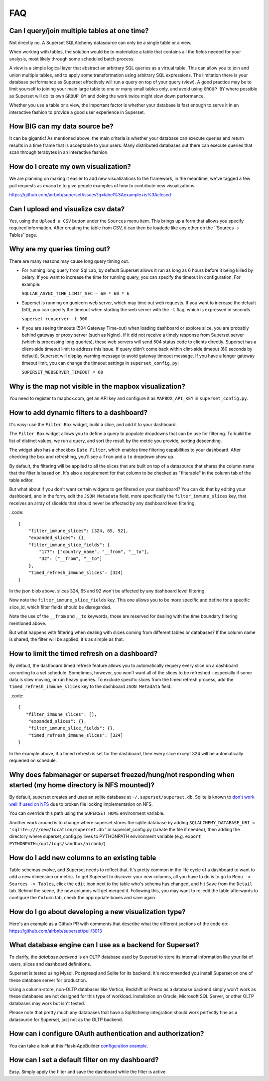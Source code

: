 FAQ
===


Can I query/join multiple tables at one time?
---------------------------------------------
Not directly no. A Superset SQLAlchemy datasource can only be a single table
or a view.

When working with tables, the solution would be to materialize
a table that contains all the fields needed for your analysis, most likely
through some scheduled batch process.

A view is a simple logical layer that abstract an arbitrary SQL queries as
a virtual table. This can allow you to join and union multiple tables, and
to apply some transformation using arbitrary SQL expressions. The limitation
there is your database performance as Superset effectively will run a query
on top of your query (view). A good practice may be to limit yourself to
joining your main large table to one or many small tables only, and avoid
using ``GROUP BY`` where possible as Superset will do its own ``GROUP BY`` and
doing the work twice might slow down performance.

Whether you use a table or a view, the important factor is whether your
database is fast enough to serve it in an interactive fashion to provide
a good user experience in Superset.


How BIG can my data source be?
------------------------------

It can be gigantic! As mentioned above, the main criteria is whether your
database can execute queries and return results in a time frame that is
acceptable to your users. Many distributed databases out there can execute
queries that scan through terabytes in an interactive fashion.


How do I create my own visualization?
-------------------------------------

We are planning on making it easier to add new visualizations to the
framework, in the meantime, we've tagged a few pull requests as
``example`` to give people examples of how to contribute new
visualizations.

https://github.com/airbnb/superset/issues?q=label%3Aexample+is%3Aclosed


Can I upload and visualize csv data?
-------------------------------------

Yes, using the ``Upload a CSV`` button under the ``Sources``
menu item. This brings up a form that allows you specify required information. After creating the table from CSV, it can then be loadede like any other on the ``Sources -> Tables``page.


Why are my queries timing out?
------------------------------

There are many reasons may cause long query timing out.


- For running long query from Sql Lab, by default Superset allows it run as long as 6 hours before it being killed by celery. If you want to increase the time for running query, you can specify the timeout in configuration. For example:

  ``SQLLAB_ASYNC_TIME_LIMIT_SEC = 60 * 60 * 6``


- Superset is running on gunicorn web server, which may time out web requests. If you want to increase the default (50), you can specify the timeout when starting the web server with the ``-t`` flag, which is expressed in seconds.

  ``superset runserver -t 300``

- If you are seeing timeouts (504 Gateway Time-out) when loading dashboard or explore slice, you are probably behind gateway or proxy server (such as Nginx). If it did not receive a timely response from Superset server (which is processing long queries), these web servers will send 504 status code to clients directly. Superset has a client-side timeout limit to address this issue. If query didn't come back within clint-side timeout (60 seconds by default), Superset will display warning message to avoid gateway timeout message. If you have a longer gateway timeout limit, you can change the timeout settings in ``superset_config.py``:

  ``SUPERSET_WEBSERVER_TIMEOUT = 60``


Why is the map not visible in the mapbox visualization?
-------------------------------------------------------

You need to register to mapbox.com, get an API key and configure it as
``MAPBOX_API_KEY`` in ``superset_config.py``.


How to add dynamic filters to a dashboard?
------------------------------------------

It's easy: use the ``Filter Box`` widget, build a slice, and add it to your
dashboard.

The ``Filter Box`` widget allows you to define a query to populate dropdowns
that can be use for filtering. To build the list of distinct values, we
run a query, and sort the result by the metric you provide, sorting
descending.

The widget also has a checkbox ``Date Filter``, which enables time filtering
capabilities to your dashboard. After checking the box and refreshing, you'll
see a ``from`` and a ``to`` dropdown show up.

By default, the filtering will be applied to all the slices that are built
on top of a datasource that shares the column name that the filter is based
on. It's also a requirement for that column to be checked as "filterable"
in the column tab of the table editor.

But what about if you don't want certain widgets to get filtered on your
dashboard? You can do that by editing your dashboard, and in the form,
edit the ``JSON Metadata`` field, more specifically the
``filter_immune_slices`` key, that receives an array of sliceIds that should
never be affected by any dashboard level filtering.


..code::

    {
        "filter_immune_slices": [324, 65, 92],
        "expanded_slices": {},
        "filter_immune_slice_fields": {
            "177": ["country_name", "__from", "__to"],
            "32": ["__from", "__to"]
        },
        "timed_refresh_immune_slices": [324]
    }

In the json blob above, slices 324, 65 and 92 won't be affected by any
dashboard level filtering.

Now note the ``filter_immune_slice_fields`` key. This one allows you to
be more specific and define for a specific slice_id, which filter fields
should be disregarded.

Note the use of the ``__from`` and ``__to`` keywords, those are reserved
for dealing with the time boundary filtering mentioned above.

But what happens with filtering when dealing with slices coming from
different tables or databases? If the column name is shared, the filter will
be applied, it's as simple as that.


How to limit the timed refresh on a dashboard?
----------------------------------------------
By default, the dashboard timed refresh feature allows you to automatically requery every slice on a dashboard according to a set schedule. Sometimes, however, you won't want all of the slices to be refreshed - especially if some data is slow moving, or run heavy queries.
To exclude specific slices from the timed refresh process, add the ``timed_refresh_immune_slices`` key to the dashboard ``JSON Metadata`` field:

..code::

    {
       "filter_immune_slices": [],
        "expanded_slices": {},
        "filter_immune_slice_fields": {},
        "timed_refresh_immune_slices": [324]
    }

In the example above, if a timed refresh is set for the dashboard, then every slice except 324 will be automatically requeried on schedule.


Why does fabmanager or superset freezed/hung/not responding when started (my home directory is NFS mounted)?
-----------------------------------------------------------------------------------------
By default, superset creates and uses an sqlite database at ``~/.superset/superset.db``. Sqlite is known to `don't work well if used on NFS`__ due to broken file locking implementation on NFS.

__ https://www.sqlite.org/lockingv3.html

You can override this path using the ``SUPERSET_HOME`` environment variable.

Another work around is to change where superset stores the sqlite database by adding ``SQLALCHEMY_DATABASE_URI = 'sqlite:////new/location/superset.db'`` in superset_config.py (create the file if needed), then adding the directory where superset_config.py lives to PYTHONPATH environment variable (e.g. ``export PYTHONPATH=/opt/logs/sandbox/airbnb/``).

How do I add new columns to an existing table
---------------------------------------------

Table schemas evolve, and Superset needs to reflect that. It's pretty common
in the life cycle of a dashboard to want to add a new dimension or metric.
To get Superset to discover your new columns, all you have to do is to
go to ``Menu -> Sources -> Tables``, click the ``edit`` icon next to the
table who's schema has changed, and hit ``Save`` from the ``Detail`` tab.
Behind the scene, the new columns will get merged it. Following this,
you may want to
re-edit the table afterwards to configure the ``Column`` tab, check the
appropriate boxes and save again.

How do I go about developing a new visualization type?
------------------------------------------------------
Here's an example as a Github PR with comments that describe what the
different sections of the code do:
https://github.com/airbnb/superset/pull/3013

What database engine can I use as a backend for Superset?
---------------------------------------------------------

To clarify, the *database backend* is an OLTP database used by Superset to store its internal
information like your list of users, slices and dashboard definitions.

Superset is tested using Mysql, Postgresql and Sqlite for its backend. It's recommended you
install Superset on one of these database server for production.

Using a column-store, non-OLTP databases like Vertica, Redshift or Presto as a database backend simply won't work as these databases are not designed for this type of workload. Installation on Oracle, Microsoft SQL Server, or other OLTP databases may work but isn't tested.

Please note that pretty much any databases that have a SqlAlchemy integration should work perfectly fine as a datasource for Superset, just not as the OLTP backend.

How can i configure OAuth authentication and authorization?
-----------------------------------------------------------

You can take a look at this Flask-AppBuilder `configuration example 
<https://github.com/dpgaspar/Flask-AppBuilder/blob/master/examples/oauth/config.py>`_.

How can I set a default filter on my dashboard?
-----------------------------------------------

Easy. Simply apply the filter and save the dashboard while the filter
is active.
